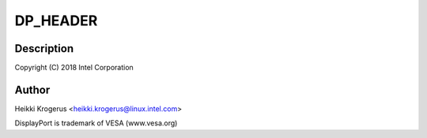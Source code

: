.. -*- coding: utf-8; mode: rst -*-
.. src-file: drivers/usb/typec/altmodes/displayport.c

.. _`dp_header`:

DP_HEADER
=========

.. c:function::  DP_HEADER( cmd)

    C DisplayPort Alternate Mode driver

    :param cmd:
        *undescribed*
    :type cmd: 

.. _`dp_header.description`:

Description
-----------

Copyright (C) 2018 Intel Corporation

.. _`dp_header.author`:

Author
------

Heikki Krogerus <heikki.krogerus@linux.intel.com>

DisplayPort is trademark of VESA (www.vesa.org)

.. This file was automatic generated / don't edit.


